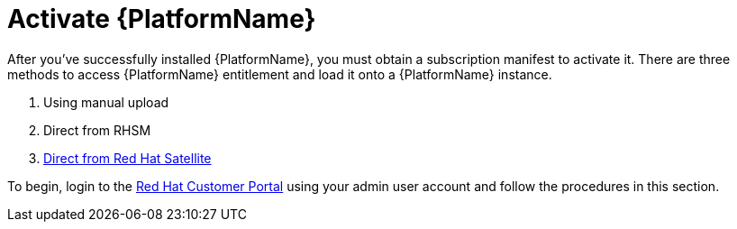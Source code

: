 
[id="con-aap-activate-platform_{context}"]

= Activate {PlatformName}

After you've successfully installed {PlatformName}, you must obtain a subscription manifest to activate it. There are three methods to access {PlatformName} entitlement and load it onto a {PlatformName} instance.

. Using manual upload
. Direct from RHSM
. link:https://access.redhat.com/documentation/en-us/red_hat_satellite/6.12/html/installing_satellite_server_in_a_connected_network_environment/installing_server_connected_satellite#Importing_a_Red_Hat_Subscription_Manifest_into_Server_satellite[Direct from Red Hat Satellite]


To begin, login to the link:https//www.access.redhat.com[Red Hat Customer Portal] using your admin user account and follow the procedures in this section.
